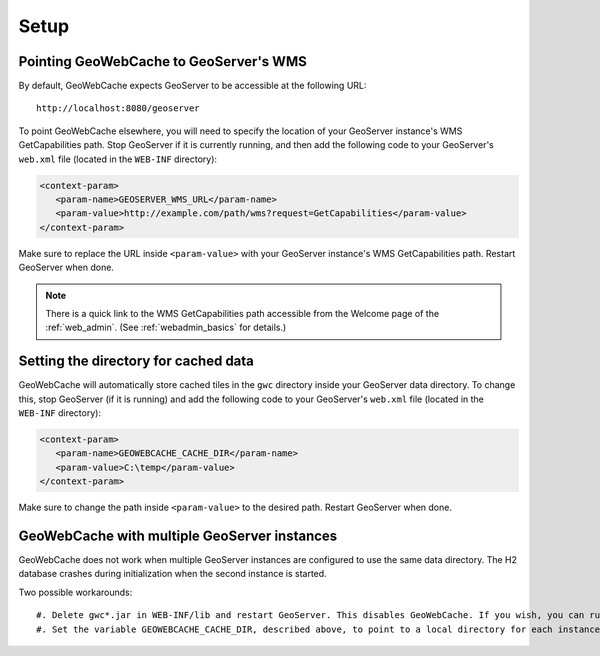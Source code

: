 .. _gwc_setup:

Setup
=====

Pointing GeoWebCache to GeoServer's WMS
---------------------------------------

By default, GeoWebCache expects GeoServer to be accessible at the following URL::

   http://localhost:8080/geoserver
   
To point GeoWebCache elsewhere, you will need to specify the location of your GeoServer instance's WMS GetCapabilities path.  Stop GeoServer if it is currently running, and then add the following code to your GeoServer's ``web.xml`` file (located in the ``WEB-INF`` directory):

.. code-block:: xml 

   <context-param>
      <param-name>GEOSERVER_WMS_URL</param-name>
      <param-value>http://example.com/path/wms?request=GetCapabilities</param-value>
   </context-param>

Make sure to replace the URL inside ``<param-value>`` with your GeoServer instance's WMS GetCapabilities path.  Restart GeoServer when done.

.. note:: There is a quick link to the WMS GetCapabilities path accessible from the Welcome page of the :ref:`web_admin`.  (See :ref:`webadmin_basics` for details.)

Setting the directory for cached data
-------------------------------------

GeoWebCache will automatically store cached tiles in the ``gwc`` directory inside your GeoServer data directory.  To change this, stop GeoServer (if it is running) and add the following code to your GeoServer's ``web.xml`` file (located in the ``WEB-INF`` directory):

.. code-block:: xml 

   <context-param>
      <param-name>GEOWEBCACHE_CACHE_DIR</param-name>
      <param-value>C:\temp</param-value>
   </context-param>

Make sure to change the path inside ``<param-value>`` to the desired path.  Restart GeoServer when done.

GeoWebCache with multiple GeoServer instances
---------------------------------------------

GeoWebCache does not work when multiple GeoServer instances are configured to use the same data directory. The H2 database crashes during initialization when t\
he second instance is started.

Two possible workarounds::

   #. Delete gwc*.jar in WEB-INF/lib and restart GeoServer. This disables GeoWebCache. If you wish, you can run a separate instance in front of all your GeoServer instances.
   #. Set the variable GEOWEBCACHE_CACHE_DIR, described above, to point to a local directory for each instance.


